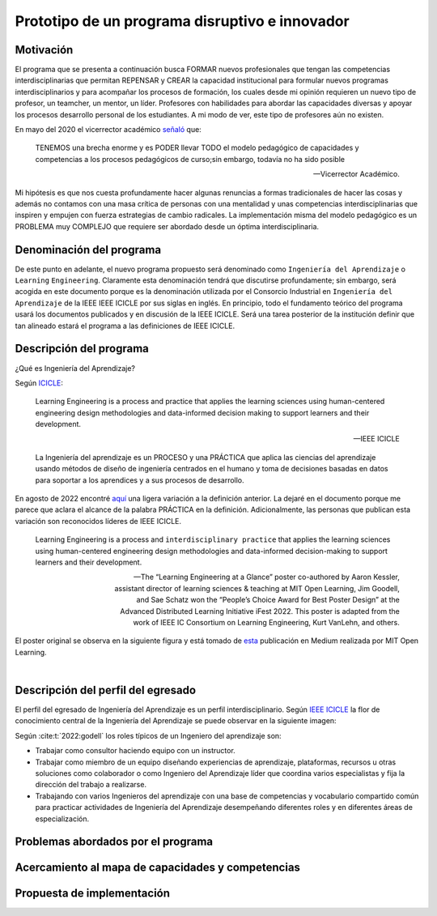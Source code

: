 Prototipo de un programa disruptivo e innovador
=============================================================

Motivación 
---------------

El programa que se presenta a continuación busca FORMAR nuevos profesionales que tengan las competencias interdisciplinarias 
que permitan REPENSAR y CREAR la capacidad institucional para formular nuevos programas interdisciplinarios y 
para acompañar los procesos de formación, los cuales desde mi opinión requieren un nuevo tipo de profesor, un 
teamcher, un mentor, un líder. Profesores con habilidades para abordar las capacidades diversas y apoyar los procesos 
desarrollo personal de los estudiantes. A mi modo de ver, este tipo de profesores aún no existen.

En mayo del 2020 el vicerrector académico `señaló <https://www.youtube.com/watch?v=0BFDVVuu7Ow>`__ que:

  TENEMOS una brecha enorme y es PODER llevar TODO el modelo pedagógico de capacidades y competencias a los procesos 
  pedagógicos de curso;sin embargo, todavía no ha sido posible

  --Vicerrector Académico.

Mi hipótesis es que nos cuesta profundamente hacer algunas renuncias a formas tradicionales de hacer las cosas y 
además no contamos con una masa crítica de personas con una mentalidad y unas competencias interdisciplinarias que 
inspiren y empujen con fuerza estrategias de cambio radicales. La implementación misma del modelo pedagógico es un 
PROBLEMA muy COMPLEJO que requiere ser abordado desde un óptima interdisciplinaria. 

Denominación del programa
---------------------------

De este punto en adelante, el nuevo programa propuesto será denominado como ``Ingeniería del Aprendizaje`` o ``Learning`` 
``Engineering``. Claramente esta denominación tendrá que discutirse profundamente; sin embargo, será acogida en este 
documento porque es la denominación utilizada por el Consorcio Industrial en ``Ingeniería del Aprendizaje`` de la IEEE 
IEEE ICICLE por sus siglas en inglés. En principio, todo el fundamento teórico del programa usará los documentos 
publicados y en discusión de la IEEE ICICLE. Será una tarea posterior de la institución definir que tan alineado estará 
el programa a las definiciones de IEEE ICICLE.


Descripción del programa
------------------------

¿Qué es Ingeniería del Aprendizaje? 

Según `ICICLE <https://sagroups.ieee.org/icicle/>`__:

  Learning Engineering is a process and practice that applies the learning sciences using human-centered engineering design methodologies and data-informed 
  decision making to support learners and their development.

  --IEEE ICICLE

  La Ingeniería del aprendizaje es un PROCESO y una PRÁCTICA que aplica las ciencias del aprendizaje 
  usando métodos de diseño de ingeniería centrados en el humano y toma de decisiones basadas en datos 
  para soportar a los aprendices y a sus procesos de desarrollo.

En agosto de 2022 encontré `aquí <https://openlearning.mit.edu/news/learning-engineering-glance-poster-awarded-best-design-ifest-2022>`__ 
una ligera variación a la definición anterior. La dejaré en el documento porque me parece 
que aclara el alcance de la palabra PRÁCTICA en la definición. Adicionalmente, las personas que publican 
esta variación son reconocidos líderes de IEEE ICICLE. 

  Learning Engineering is a process and ``interdisciplinary practice`` that applies the learning sciences using human-centered 
  engineering design methodologies and data-informed decision-making to support learners and their development.

  --The “Learning Engineering at a Glance” poster co-authored by Aaron Kessler, assistant director of learning sciences 
    & teaching at MIT Open Learning, Jim Goodell, and Sae Schatz won the “People’s Choice Award for Best Poster Design” 
    at the Advanced Distributed Learning Initiative iFest 2022. This poster is adapted from the work of IEEE IC 
    Consortium on Learning Engineering, Kurt VanLehn, and others.

El poster original se observa en la siguiente figura y está tomado de 
`esta <https://medium.com/open-learning/learning-engineering-at-a-glance-poster-awarded-best-design-at-ifest-2022-1cfdfaf7dda3>`__ 
publicación en Medium realizada por MIT Open Learning. 

.. image:: ../_static/posterLE.png
  :alt: Poster Learning Engineering at a Glance
  :align: center
  :width: 100%

|

Descripción del perfil del egresado 
-------------------------------------

El perfil del egresado de Ingeniería del Aprendizaje es un perfil interdisciplinario. 
Según `IEEE ICICLE <https://sagroups.ieee.org/icicle/learning-engineering-process/>`__ la flor de conocimiento 
central de la Ingeniería del Aprendizaje se puede observar en la siguiente imagen:

.. image:: ../_static/LE-Core-Knowledge-Flower.png
  :alt: Learning Engineering Core Knowledge Flower
  :align: center
  :width: 100%

Según :cite:t:`2022:godell` los roles típicos de un Ingeniero del aprendizaje son:

* Trabajar como consultor haciendo equipo con un instructor.
* Trabajar como miembro de un equipo diseñando experiencias de aprendizaje, plataformas, 
  recursos u otras soluciones como colaborador o como Ingeniero del Aprendizaje líder que coordina 
  varios especialistas y fija la dirección del trabajo a realizarse.
* Trabajando con varios Ingenieros del aprendizaje con una base de competencias y vocabulario compartido común 
  para practicar actividades de Ingeniería del Aprendizaje desempeñando diferentes roles y en diferentes áreas de 
  especialización.

Problemas abordados por el programa
-------------------------------------

Acercamiento al mapa de capacidades y competencias 
----------------------------------------------------

Propuesta de implementación
-----------------------------


